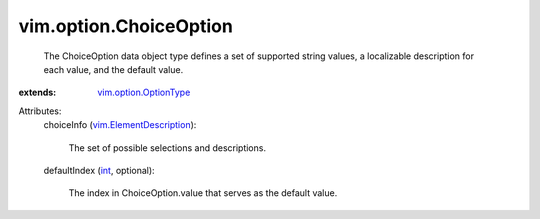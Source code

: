 .. _int: https://docs.python.org/2/library/stdtypes.html

.. _vim.option.OptionType: ../../vim/option/OptionType.rst

.. _vim.ElementDescription: ../../vim/ElementDescription.rst


vim.option.ChoiceOption
=======================
  The ChoiceOption data object type defines a set of supported string values, a localizable description for each value, and the default value.
:extends: vim.option.OptionType_

Attributes:
    choiceInfo (`vim.ElementDescription`_):

       The set of possible selections and descriptions.
    defaultIndex (`int`_, optional):

       The index in ChoiceOption.value that serves as the default value.

